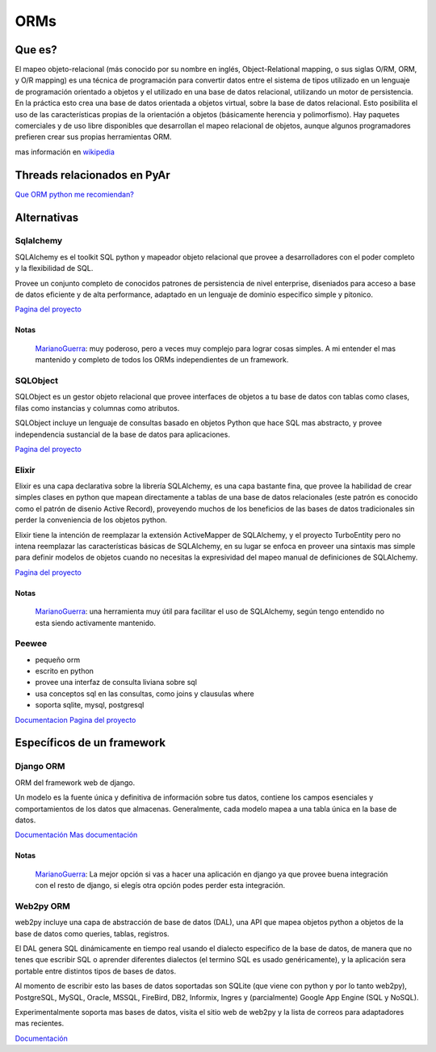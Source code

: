 
ORMs
----

Que es?
~~~~~~~

El mapeo objeto-relacional (más conocido por su nombre en inglés, Object-Relational mapping, o sus siglas O/RM, ORM, y O/R mapping) es una técnica de programación para convertir datos entre el sistema de tipos utilizado en un lenguaje de programación orientado a objetos y el utilizado en una base de datos relacional, utilizando un motor de persistencia. En la práctica esto crea una base de datos orientada a objetos virtual, sobre la base de datos relacional. Esto posibilita el uso de las características propias de la orientación a objetos (básicamente herencia y polimorfismo). Hay paquetes comerciales y de uso libre disponibles que desarrollan el mapeo relacional de objetos, aunque algunos programadores prefieren crear sus propias herramientas ORM.

mas información en wikipedia_

Threads relacionados en PyAr
~~~~~~~~~~~~~~~~~~~~~~~~~~~~

`Que ORM python me recomiendan?`_

Alternativas
~~~~~~~~~~~~

Sqlalchemy
::::::::::

SQLAlchemy es el toolkit SQL python y mapeador objeto relacional que provee a desarrolladores con el poder completo y la flexibilidad de SQL.

Provee un conjunto completo de conocidos patrones de persistencia de nivel enterprise, diseniados para acceso a base de datos eficiente y de alta performance, adaptado en un lenguaje de dominio especifico simple y pitonico.

`Pagina del proyecto`_

Notas
,,,,,

  MarianoGuerra_: muy poderoso, pero a veces muy complejo para lograr cosas simples. A mi entender el mas mantenido y completo de todos los ORMs independientes de un framework.

SQLObject
:::::::::

SQLObject es un gestor objeto relacional que provee interfaces de objetos a tu base de datos con tablas como clases, filas como instancias y columnas como atributos.

SQLObject incluye un lenguaje de consultas basado en objetos Python que hace SQL mas abstracto, y provee independencia sustancial de la base de datos para aplicaciones.

`Pagina del proyecto <http://www.sqlobject.org/>`__

Elixir
::::::

Elixir es una capa declarativa sobre la librería SQLAlchemy, es una capa bastante fina, que provee la habilidad de crear simples clases en python que mapean directamente a tablas de una base de datos relacionales (este patrón es conocido como el patrón de disenio Active Record), proveyendo muchos de los beneficios de las bases de datos tradicionales sin perder la conveniencia de los objetos python.

Elixir tiene la intención de reemplazar la extensión ActiveMapper de SQLAlchemy, y el proyecto TurboEntity pero no intena reemplazar las características básicas de SQLAlchemy, en su lugar se enfoca en proveer una sintaxis mas simple para definir modelos de objetos cuando no necesitas la expresividad del mapeo manual de definiciones de SQLAlchemy.

`Pagina del proyecto <http://elixir.ematia.de/trac/wiki>`__

Notas
,,,,,

  MarianoGuerra_: una herramienta muy útil para facilitar el uso de SQLAlchemy, según tengo entendido no esta siendo activamente mantenido.

Peewee
::::::

* pequeño orm

* escrito en python

* provee una interfaz de consulta liviana sobre sql

* usa conceptos sql en las consultas, como joins y clausulas where

* soporta sqlite, mysql, postgresql

Documentacion_ `Pagina del proyecto <https://github.com/coleifer/peewee/>`__

Específicos de un framework
~~~~~~~~~~~~~~~~~~~~~~~~~~~

Django ORM
::::::::::

ORM del framework web de django.

Un modelo es la fuente única y definitiva de información sobre tus datos, contiene los campos esenciales y comportamientos de los datos que almacenas. Generalmente, cada modelo mapea a una tabla única en la base de datos.

`Documentación`_ `Mas documentación`_

Notas
,,,,,

  MarianoGuerra_: La mejor opción si vas a hacer una aplicación en django ya que provee buena integración con el resto de django, si elegís otra opción podes perder esta integración.

Web2py ORM
::::::::::

web2py incluye una capa de abstracción de base de datos (DAL), una API que mapea objetos python a objetos de la base de datos como queries, tablas, registros.

El DAL genera SQL dinámicamente en tiempo real usando el dialecto especifico de la base de datos, de manera que no tenes que escribir SQL o aprender diferentes dialectos (el termino SQL es usado genéricamente), y la aplicación sera portable entre distintos tipos de bases de datos.

Al momento de escribir esto las bases de datos soportadas son SQLite (que viene con python y por lo tanto web2py), PostgreSQL, MySQL, Oracle, MSSQL, FireBird, DB2, Informix, Ingres y (parcialmente) Google App Engine (SQL y NoSQL).

Experimentalmente soporta mas bases de datos, visita el sitio web de web2py y la lista de correos para adaptadores mas recientes.

`Documentación <http://web2py.com/book/default/chapter/06>`__

.. ############################################################################

.. _wikipedia: https://es.wikipedia.org/wiki/Mapeo_objeto-relacional

.. _Que ORM python me recomiendan?: http://thread.gmane.org/gmane.org.user-groups.python.argentina/53971

.. _Pagina del proyecto: http://www.sqlalchemy.org/




.. _Documentacion: http://charlesleifer.com/docs/peewee/

.. _Documentación: https://docs.djangoproject.com/en/1.4/topics/db/

.. _Mas documentación: https://docs.djangoproject.com/en/1.4/#the-model-layer


.. _marianoguerra: /marianoguerra
